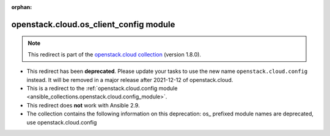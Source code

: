 
.. Document meta

:orphan:

.. Anchors

.. _ansible_collections.openstack.cloud.os_client_config_module:

.. Title

openstack.cloud.os_client_config module
+++++++++++++++++++++++++++++++++++++++

.. Collection note

.. note::
    This redirect is part of the `openstack.cloud collection <https://galaxy.ansible.com/openstack/cloud>`_ (version 1.8.0).


- This redirect has been **deprecated**. Please update your tasks to use the new name ``openstack.cloud.config`` instead.
  It will be removed in a major release after 2021-12-12 of openstack.cloud.
- This is a redirect to the :ref:`openstack.cloud.config module <ansible_collections.openstack.cloud.config_module>`.
- This redirect does **not** work with Ansible 2.9.
- The collection contains the following information on this deprecation: os_ prefixed module names are deprecated, use openstack.cloud.config
